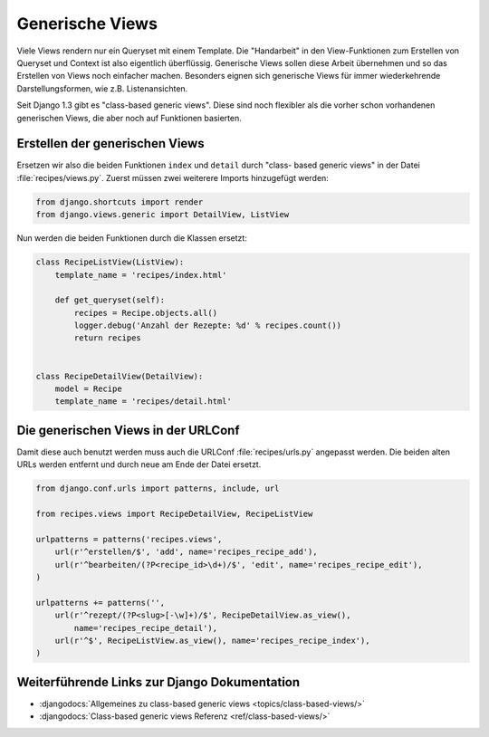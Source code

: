 Generische Views
****************

Viele Views rendern nur ein Queryset mit einem Template. Die "Handarbeit" in
den View-Funktionen zum Erstellen von Queryset und Context ist also eigentlich
überflüssig. Generische Views sollen diese Arbeit übernehmen und so das
Erstellen von Views noch einfacher machen. Besonders eignen sich generische
Views für immer wiederkehrende Darstellungsformen, wie z.B. Listenansichten.

Seit Django 1.3 gibt es "class-based generic views". Diese sind noch flexibler
als die vorher schon vorhandenen generischen Views, die aber noch auf
Funktionen basierten.

Erstellen der generischen Views
===============================

Ersetzen wir also die beiden Funktionen ``index`` und ``detail`` durch "class-
based generic views" in der Datei :file:`recipes/views.py`. Zuerst müssen zwei
weiterere Imports hinzugefügt werden:

..  code-block:: python

    from django.shortcuts import render
    from django.views.generic import DetailView, ListView

Nun werden die beiden Funktionen durch die Klassen ersetzt:

..  code-block:: python

    class RecipeListView(ListView):
        template_name = 'recipes/index.html'

        def get_queryset(self):
            recipes = Recipe.objects.all()
            logger.debug('Anzahl der Rezepte: %d' % recipes.count())
            return recipes


    class RecipeDetailView(DetailView):
        model = Recipe
        template_name = 'recipes/detail.html'

Die generischen Views in der URLConf
====================================

Damit diese auch benutzt werden muss auch die URLConf :file:`recipes/urls.py`
angepasst werden. Die beiden alten URLs werden entfernt und durch neue
am Ende der Datei ersetzt.

..  code-block:: python

    from django.conf.urls import patterns, include, url

    from recipes.views import RecipeDetailView, RecipeListView

    urlpatterns = patterns('recipes.views',
        url(r'^erstellen/$', 'add', name='recipes_recipe_add'),
        url(r'^bearbeiten/(?P<recipe_id>\d+)/$', 'edit', name='recipes_recipe_edit'),
    )

    urlpatterns += patterns('',
        url(r'^rezept/(?P<slug>[-\w]+)/$', RecipeDetailView.as_view(),
            name='recipes_recipe_detail'),
        url(r'^$', RecipeListView.as_view(), name='recipes_recipe_index'),
    )

Weiterführende Links zur Django Dokumentation
=============================================

* :djangodocs:`Allgemeines zu class-based generic views <topics/class-based-views/>`
* :djangodocs:`Class-based generic views Referenz <ref/class-based-views/>`
